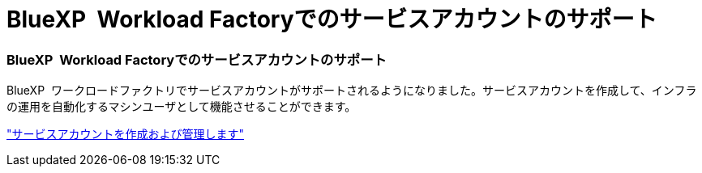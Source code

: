 = BlueXP  Workload Factoryでのサービスアカウントのサポート
:allow-uri-read: 




=== BlueXP  Workload Factoryでのサービスアカウントのサポート

BlueXP  ワークロードファクトリでサービスアカウントがサポートされるようになりました。サービスアカウントを作成して、インフラの運用を自動化するマシンユーザとして機能させることができます。

link:https://docs.netapp.com/us-en/workload-setup-admin/manage-service-accounts.html["サービスアカウントを作成および管理します"]
